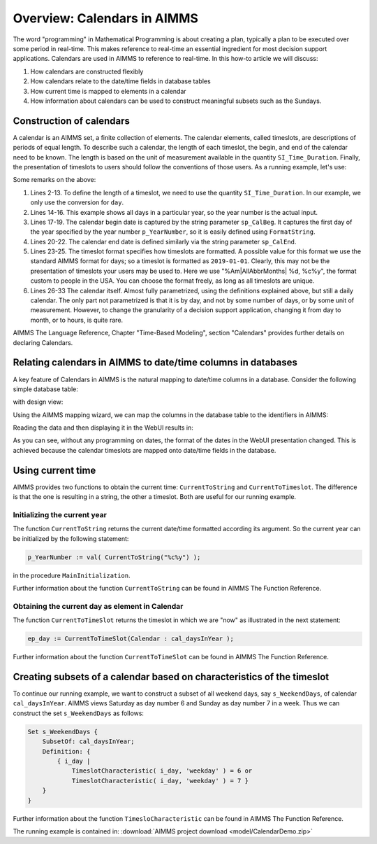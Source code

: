 Overview: Calendars in AIMMS
============================

.. meta::
    :description: Representation of time in AIMMS optimization models and linking to real-time.
    :keywords: Calendar, second, minute, hour, day, week, month, year, granularity, localized format, time representation

The word "programming" in Mathematical Programming is about creating a plan, typically a plan to be executed over some period in real-time. 
This makes reference to real-time an essential ingredient for most decision support applications. 
Calendars are used in AIMMS to reference to real-time. In this how-to article we will discuss:

#.  How calendars are constructed flexibly

#.  How calendars relate to the date/time fields in database tables

#.  How current time is mapped to elements in a calendar

#.  How information about calendars can be used to construct meaningful subsets such as the Sundays.

Construction of calendars
-------------------------

A calendar is an AIMMS set, a finite collection of elements. 
The calendar elements, called timeslots, are descriptions of periods of equal length. 
To describe such a calendar, the length of each timeslot, the begin, and end of the calendar need to be known. 
The length is based on the unit of measurement available in the quantity ``SI_Time_Duration``. 
Finally, the presentation of timeslots to users should follow the conventions of those users.
As a running example, let's use:

.. code-block:: aimms
    :linenos:

    DeclarationSection Calendar_Declaration {
        Quantity SI_Time_Duration {
            BaseUnit: s;
            Conversions: {
                century->s : #-># * 3153600000,
                day    ->s : #-># * 86400,
                hour   ->s : #-># * 3600,
                minute ->s : #-># * 60,
                month  ->s : #-># * 2628000,
                year   ->s : #-># * 31536000
            }
            Comment: "Expresses the value for the duration of periods.";
        }
        Parameter p_YearNumber {
            InitialData: 2016;
        }
        StringParameter sp_CalBeg {
            Definition: FormatString("%i-01-01", p_YearNumber);
        }
        StringParameter sp_CalEnd {
            Definition: FormatString("%i-12-31", p_YearNumber);
        }
        StringParameter sp_TimeslotFormat {
            InitialData: "%Am|AllAbbrMonths| %d, %c%y";
        }
        Calendar cal_daysInYear {
            Index: i_day;
            Parameter: ep_day;
            Unit: day;
            BeginDate: sp_CalBeg;
            EndDate: sp_CalEnd;
            TimeslotFormat: sp_TimeslotFormat;
        }
    }

Some remarks on the above:

#.  Lines 2-13. To define the length of a timeslot, we need to use the quantity ``SI_Time_Duration``. 
    In our example, we only use the conversion for ``day``.

#.  Lines 14-16. This example shows all days in a particular year, so the year number is the actual input.

#.  Lines 17-19. The calendar begin date is captured by the string parameter ``sp_CalBeg``. 
    It captures the first day of the year specified by the year number ``p_YearNumber``, so it is easily defined using ``FormatString``.

#.  Lines 20-22. The calendar end date is defined similarly via the string parameter ``sp_CalEnd``.

#.  Lines 23-25. The timeslot format specifies how timeslots are formatted. 
    A possible value for this format we use the standard AIMMS format for days; so a timeslot is formatted as ``2019-01-01``.
    Clearly, this may not be the presentation of timeslots your users may be used to. 
    Here we use "%Am|AllAbbrMonths| %d, %c%y", the format custom to people in the USA.
    You can choose the format freely, as long as all timeslots are unique.

#.  Lines 26-33 The calendar itself. Almost fully parametrized, using the definitions explained above, but still a daily calendar. 
    The only part not parametrized is that it is by day, and not by some number of days, or by some unit of measurement. 
    However, to change the granularity of a decision support application, changing it from day to month, or to hours, is quite rare.

AIMMS The Language Reference, Chapter "Time-Based Modeling", section "Calendars" provides further details on declaring Calendars.

Relating calendars in AIMMS to date/time columns in databases
-------------------------------------------------------------

A key feature of Calendars in AIMMS is the natural mapping to date/time columns in a database.
Consider the following simple database table:

.. image:: images/AccessDatabaseTable.png
    :align: center

with design view:

.. image:: images/AccessDatabaseDesignView.png
    :align: center

Using the AIMMS mapping wizard, we can map the columns in the database table to the identifiers in AIMMS:

.. image:: images/databaseWizard.png
    :align: center

Reading the data and then displaying it in the WebUI results in:

.. image:: images/deliveryDataWebUI.png
    :align: center

As you can see, without any programming on dates, the format of the dates in the WebUI presentation changed.
This is achieved because the calendar timeslots are mapped onto date/time fields in the database.

Using current time
------------------

AIMMS provides two functions to obtain the current time: ``CurrentToString`` and ``CurrentToTimeslot``.
The difference is that the one is resulting in a string, the other a timeslot. Both are useful for our running example.

Initializing the current year
^^^^^^^^^^^^^^^^^^^^^^^^^^^^^ 

The function ``CurrentToString`` returns the current date/time formatted according its argument. 
So the current year can be initialized by the following statement:

.. code-block:: aimms

    p_YearNumber := val( CurrentToString("%c%y") );

in the procedure ``MainInitialization``.

Further information about the function ``CurrentToString`` can be found in AIMMS The Function Reference.

Obtaining the current day as element in Calendar
^^^^^^^^^^^^^^^^^^^^^^^^^^^^^^^^^^^^^^^^^^^^^^^^^^

The function ``CurrentToTimeSlot`` returns the timeslot in which we are "now" as illustrated in the next statement:

.. code-block:: aimms

    ep_day := CurrentToTimeSlot(Calendar : cal_daysInYear );

Further information about the function ``CurrentToTimeSlot`` can be found in AIMMS The Function Reference.

Creating subsets of a calendar based on characteristics of the timeslot
------------------------------------------------------------------------

To continue our running example, we want to construct a subset of all weekend days, say ``s_WeekendDays``, of calendar ``cal_daysInYear``.
AIMMS views Saturday as day number 6 and Sunday as day number 7 in a week. Thus we can construct the set ``s_WeekendDays`` as follows:

.. code-block:: aimms

    Set s_WeekendDays {
        SubsetOf: cal_daysInYear;
        Definition: {
            { i_day |
                TimeslotCharacteristic( i_day, 'weekday' ) = 6 or  
                TimeslotCharacteristic( i_day, 'weekday' ) = 7 }
        }
    }

Further information about the function ``TimesloCharacteristic`` can be found in AIMMS The Function Reference.

The running example is contained in: :download:`AIMMS project download <model/CalendarDemo.zip>` 










